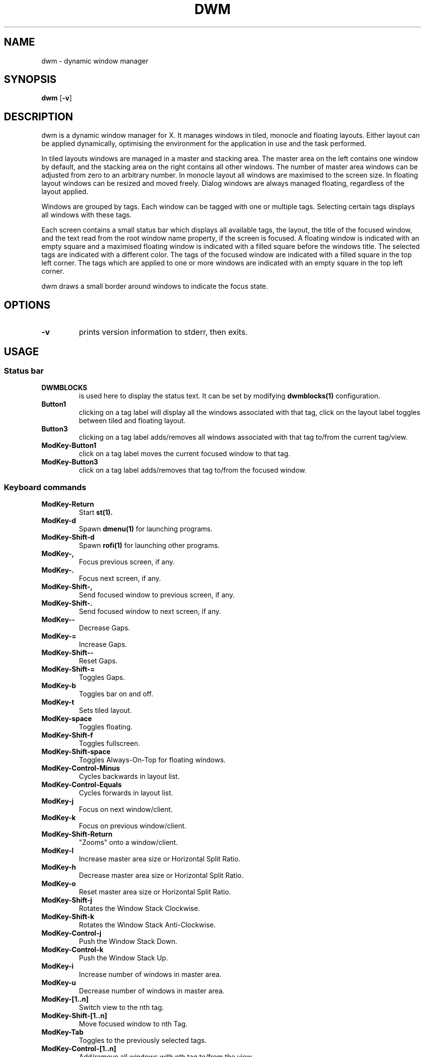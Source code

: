 .TH DWM 1 dwm\-VERSION
.SH NAME
dwm \- dynamic window manager
.SH SYNOPSIS
.B dwm
.RB [ \-v ]
.SH DESCRIPTION
dwm is a dynamic window manager for X. It manages windows in tiled, monocle
and floating layouts. Either layout can be applied dynamically, optimising the
environment for the application in use and the task performed.
.P
In tiled layouts windows are managed in a master and stacking area. The master
area on the left contains one window by default, and the stacking area on the
right contains all other windows. The number of master area windows can be
adjusted from zero to an arbitrary number. In monocle layout all windows are
maximised to the screen size. In floating layout windows can be resized and
moved freely. Dialog windows are always managed floating, regardless of the
layout applied.
.P
Windows are grouped by tags. Each window can be tagged with one or multiple
tags. Selecting certain tags displays all windows with these tags.
.P
Each screen contains a small status bar which displays all available tags, the
layout, the title of the focused window, and the text read from the root window
name property, if the screen is focused. A floating window is indicated with an
empty square and a maximised floating window is indicated with a filled square
before the windows title.  The selected tags are indicated with a different
color. The tags of the focused window are indicated with a filled square in the
top left corner.  The tags which are applied to one or more windows are
indicated with an empty square in the top left corner.
.P
dwm draws a small border around windows to indicate the focus state.
.SH OPTIONS
.TP
.B \-v
prints version information to stderr, then exits.
.SH USAGE
.SS Status bar
.TP
.B DWMBLOCKS
is used here to display the status text. It can be set by modifying
.BR dwmblocks(1)
configuration.
.TP
.B Button1
clicking on a tag label will display all the windows associated with that tag, click on the layout
label toggles between tiled and floating layout.
.TP
.B Button3
clicking on a tag label adds/removes all windows associated with that tag to/from the current tag/view.
.TP
.B ModKey\-Button1
click on a tag label moves the current focused window to that tag.
.TP
.B ModKey\-Button3
click on a tag label adds/removes that tag to/from the focused window.
.SS Keyboard commands
.TP
.B ModKey\-Return
Start
.BR st(1).
.TP
.B ModKey\-d
Spawn
.BR dmenu(1)
for launching programs.
.TP
.B ModKey\-Shift\-d
Spawn
.BR rofi(1)
for launching other programs.
.TP
.B ModKey\-,
Focus previous screen, if any.
.TP
.B ModKey\-.
Focus next screen, if any.
.TP
.B ModKey\-Shift\-,
Send focused window to previous screen, if any.
.TP
.B ModKey\-Shift\-.
Send focused window to next screen, if any.
.TP
.B ModKey\--
Decrease Gaps.
.TP
.B ModKey\-=
Increase Gaps.
.TP
.B ModKey\-Shift\--
Reset Gaps.
.TP
.B ModKey\-Shift\-=
Toggles Gaps.
.TP
.B ModKey\-b
Toggles bar on and off.
.TP
.B ModKey\-t
Sets tiled layout.
.TP
.B ModKey\-space
Toggles floating.
.TP
.B ModKey\-Shift\-f
Toggles fullscreen.
.TP
.B ModKey\-Shift\-space
Toggles Always-On-Top for floating windows.
.TP
.B ModKey\-Control\-Minus
Cycles backwards in layout list.
.TP
.B ModKey\-Control\-Equals
Cycles forwards in layout list.
.TP
.B ModKey\-j
Focus on next window/client.
.TP
.B ModKey\-k
Focus on previous window/client.
.TP
.B ModKey\-Shift\-Return
"Zooms" onto a window/client.
.TP
.B ModKey\-l
Increase master area size or Horizontal Split Ratio.
.TP
.B ModKey\-h
Decrease master area size or Horizontal Split Ratio.
.TP
.B ModKey\-o
Reset master area size or Horizontal Split Ratio.
.TP
.B ModKey\-Shift\-j
Rotates the Window Stack Clockwise.
.TP
.B ModKey\-Shift\-k
Rotates the Window Stack Anti-Clockwise.
.TP
.B ModKey\-Control\-j
Push the Window Stack Down.
.TP
.B ModKey\-Control\-k
Push the Window Stack Up.
.TP
.B ModKey\-i
Increase number of windows in master area.
.TP
.B ModKey\-u
Decrease number of windows in master area.
.TP
.B ModKey\-[1..n]
Switch view to the nth tag.
.TP
.B ModKey\-Shift\-[1..n]
Move focused window to nth Tag.
.TP
.B ModKey\-Tab
Toggles to the previously selected tags.
.TP
.B ModKey\-Control\-[1..n]
Add/remove all windows with nth tag to/from the view.
.TP
.B ModKey\-Control\-Shift\-[1..n]
Add/remove nth tag to/from focused window.
.TP
.B ModKey\-Escape
Close focused window.
.TP
.B ModKey\-Control\-l
Lock Dwm using Slock.
.TP
.B Alt\-F4
Alternate Close focused window.
.TP
.B ModKey\-Shift\-r
Restarts DWM using the self-restart patch (Doesn't work at all times).
.TP
.B ModKey\-Shift\-c
Quit dwm.
.SS Launching Applications
.B ModKey\-d
Launch Dmenu.
.TP
.B ModKey\-Shift\-d
Launch Rofi.
.TP
.B ModKey\-Return
Launch Suckless Terminal (St).
.TP
.B Control\-Alt\-t
Launch Gnome Terminal.
.TP
.B ModKey\-F1
Launch Firefox Browser.
.TP
.B ModKey\-F3
Launch Cmus in St.
.TP
.B ModKey\-a
Launch Overview (skippy-xd).
.TP
.B ModKey\-c
Launch Clipmenu (clipboard).
.TP
.B ModKey\-Control\-m
Launch Pavucontrol.
.TP
.B XF86_Calculator
Launch Gnome-Calculator.
.TP
.B Launch1
Launch Nautilus.
.TP
.B PrintScreen
Take Screenshot of the whole screen (focused monitor) using Flameshot.
.TP
.B Shift\-PrintScreen
Take Screenshot of a section of the screen using Flameshot.
.SS Mouse commands
.TP
.B ModKey\-Button1
Move focused window while dragging. Tiled windows will be toggled to the floating state.
.TP
.B ModKey\-Button2 (Dragging)
Toggles focused window between floating and tiled state.
.TP
.B ModKey\-Button3
Resize focused window while dragging. Tiled windows will be toggled to the floating state.
.SH CUSTOMIZATION
dwm is customized by creating a custom config.def.h and (re)compiling the source
code. This keeps it fast, secure and simple.
.SH SEE ALSO
.BR dmenu (1),
.BR st (1)
.SH ISSUES
Java applications which use the XToolkit/XAWT backend may draw grey windows
only. The XToolkit/XAWT backend breaks ICCCM-compliance in recent JDK 1.5 and early
JDK 1.6 versions, because it assumes a reparenting window manager. Possible workarounds
are using JDK 1.4 (which doesn't contain the XToolkit/XAWT backend) or setting the
environment variable
.BR AWT_TOOLKIT=MToolkit
(to use the older Motif backend instead) or running
.B xprop -root -f _NET_WM_NAME 32a -set _NET_WM_NAME LG3D
or
.B wmname LG3D
(to pretend that a non-reparenting window manager is running that the
XToolkit/XAWT backend can recognize) or when using OpenJDK setting the environment variable
.BR _JAVA_AWT_WM_NONREPARENTING=1 .
.SH BUGS
Send all bug reports with a patch to hackers@suckless.org.
